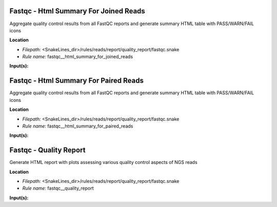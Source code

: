 Fastqc - Html Summary For Joined Reads
------------------------------------------

Aggregate quality control results from all FastQC reports and generate summary HTML table with
PASS/WARN/FAIL icons

**Location**

- *Filepath:* <SnakeLines_dir>/rules/reads/report/quality_report/fastqc.snake
- *Rule name:* fastqc__html_summary_for_joined_reads

**Input(s):**


Fastqc - Html Summary For Paired Reads
------------------------------------------

Aggregate quality control results from all FastQC reports and generate summary HTML table with
PASS/WARN/FAIL icons

**Location**

- *Filepath:* <SnakeLines_dir>/rules/reads/report/quality_report/fastqc.snake
- *Rule name:* fastqc__html_summary_for_paired_reads

**Input(s):**


Fastqc - Quality Report
---------------------------

Generate HTML report with plots assessing various quality control aspects of NGS reads

**Location**

- *Filepath:* <SnakeLines_dir>/rules/reads/report/quality_report/fastqc.snake
- *Rule name:* fastqc__quality_report

**Input(s):**


